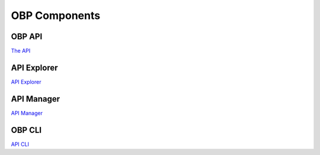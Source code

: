 .. _obp-components:

OBP Components
===============

OBP API
---------

`The API <https://github.com/OpenBankProject/OBP-API>`_

API Explorer
-------------

`API Explorer <https://github.com/OpenBankProject/API-Explorer>`_

API Manager
------------

`API Manager <https://github.com/OpenBankProject/API-Manager>`_

OBP CLI
------------

`API CLI <https://github.com/OpenBankProject/OBP-CLI>`_
